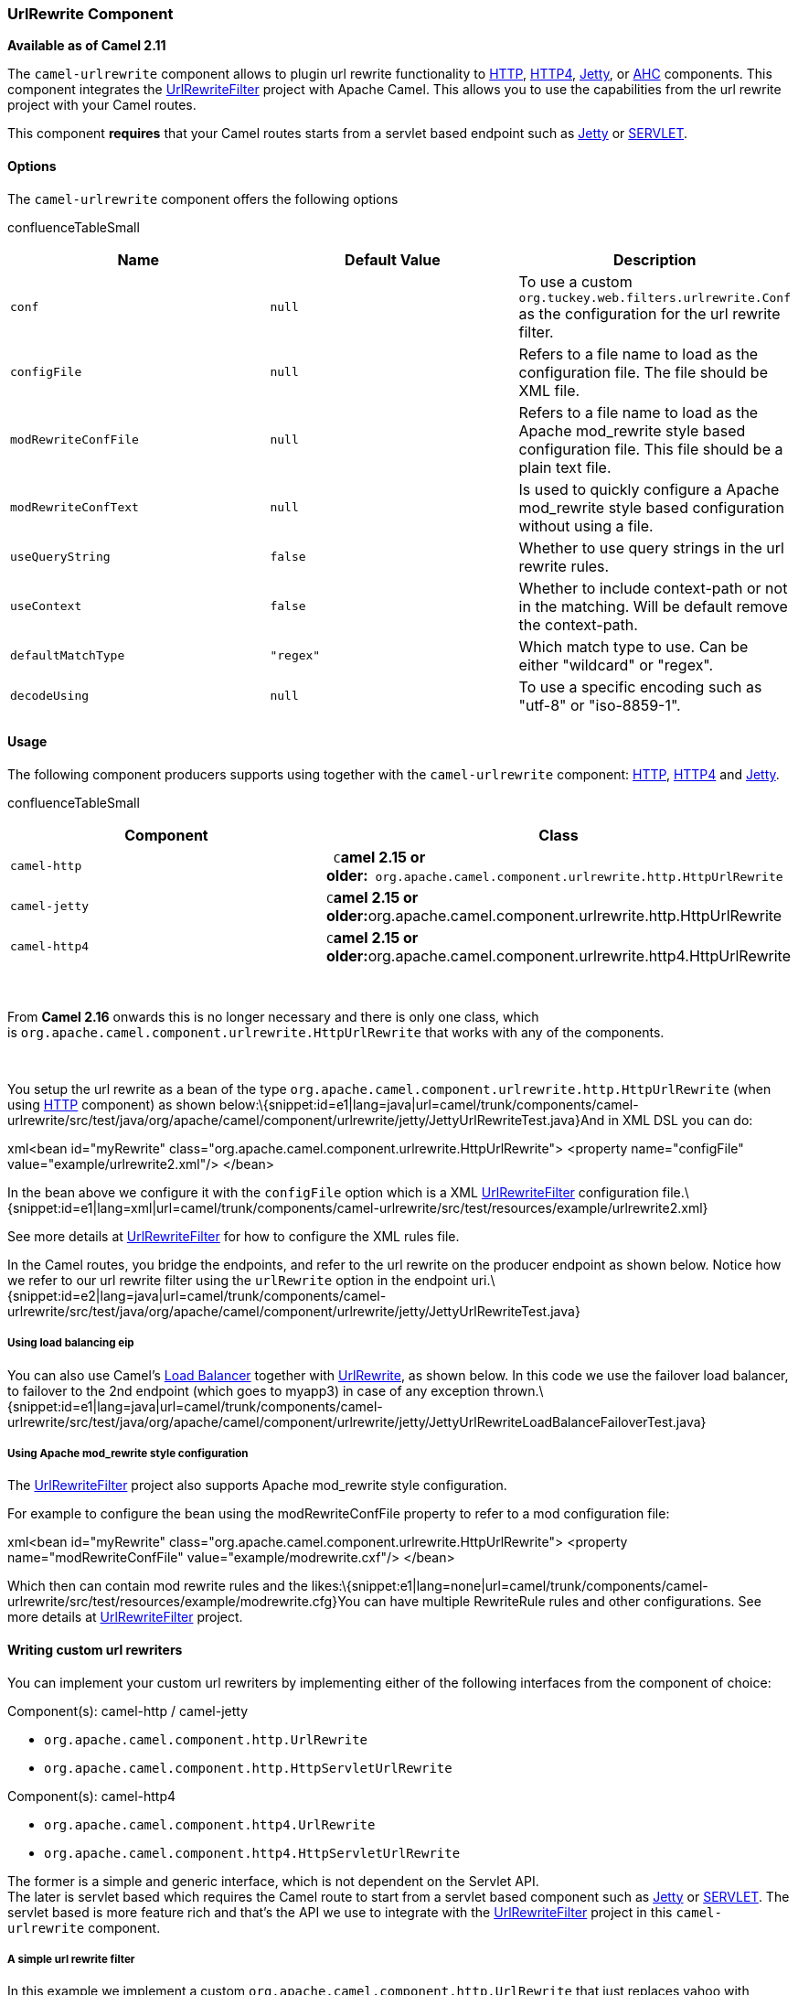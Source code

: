 [[ConfluenceContent]]
[[UrlRewrite-UrlRewriteComponent]]
UrlRewrite Component
~~~~~~~~~~~~~~~~~~~~

*Available as of Camel 2.11*

The `camel-urlrewrite` component allows to plugin url rewrite
functionality to link:http.html[HTTP], link:http4.html[HTTP4],
link:jetty.html[Jetty], or link:ahc.html[AHC] components. This component
integrates the
http://code.google.com/p/urlrewritefilter/[UrlRewriteFilter] project
with Apache Camel. This allows you to use the capabilities from the url
rewrite project with your Camel routes.

This component *requires* that your Camel routes starts from a servlet
based endpoint such as link:jetty.html[Jetty] or
link:servlet.html[SERVLET].

[[UrlRewrite-Options]]
Options
^^^^^^^

The `camel-urlrewrite` component offers the following options

confluenceTableSmall

[width="100%",cols="34%,33%,33%",options="header",]
|=======================================================================
|Name |Default Value |Description
|`conf` |`null` |To use a custom
`org.tuckey.web.filters.urlrewrite.Conf` as the configuration for the
url rewrite filter.

|`configFile` |`null` |Refers to a file name to load as the
configuration file. The file should be XML file.

|`modRewriteConfFile` |`null` |Refers to a file name to load as the
Apache mod_rewrite style based configuration file. This file should be a
plain text file.

|`modRewriteConfText` |`null` |Is used to quickly configure a Apache
mod_rewrite style based configuration without using a file.

|`useQueryString` |`false` |Whether to use query strings in the url
rewrite rules.

|`useContext` |`false` |Whether to include context-path or not in the
matching. Will be default remove the context-path.

|`defaultMatchType` |`"regex"` |Which match type to use. Can be either
"wildcard" or "regex".

|`decodeUsing` |`null` |To use a specific encoding such as "utf-8" or
"iso-8859-1".
|=======================================================================

[[UrlRewrite-Usage]]
Usage
^^^^^

The following component producers supports using together with the
`camel-urlrewrite` component: link:http.html[HTTP],
link:http4.html[HTTP4] and link:jetty.html[Jetty].

confluenceTableSmall

[width="100%",cols="50%,50%",options="header",]
|=======================================================================
|Component |Class
|`camel-http` |` C`**amel 2.15 or
older:**` org.apache.camel.component.urlrewrite.http.HttpUrlRewrite`

|`camel-jetty` |`C`**amel 2.15 or
older:**org.apache.camel.component.urlrewrite.http.HttpUrlRewrite

|`camel-http4` |`C`**amel 2.15 or
older:**org.apache.camel.component.urlrewrite.http4.HttpUrlRewrite
|=======================================================================

 

From *Camel 2.16* onwards this is no longer necessary and there is only
one class, which
is `org.apache.camel.component.urlrewrite.HttpUrlRewrite` that works
with any of the components.

 

You setup the url rewrite as a bean of the type
`org.apache.camel.component.urlrewrite.http.HttpUrlRewrite` (when using
link:http.html[HTTP] component) as shown
below:\{snippet:id=e1|lang=java|url=camel/trunk/components/camel-urlrewrite/src/test/java/org/apache/camel/component/urlrewrite/jetty/JettyUrlRewriteTest.java}And
in XML DSL you can do:

xml<bean id="myRewrite"
class="org.apache.camel.component.urlrewrite.HttpUrlRewrite"> <property
name="configFile" value="example/urlrewrite2.xml"/> </bean>

In the bean above we configure it with the `configFile` option which is
a XML http://code.google.com/p/urlrewritefilter/[UrlRewriteFilter]
configuration
file.\{snippet:id=e1|lang=xml|url=camel/trunk/components/camel-urlrewrite/src/test/resources/example/urlrewrite2.xml}

See more details at
http://code.google.com/p/urlrewritefilter/[UrlRewriteFilter] for how to
configure the XML rules file.

In the Camel routes, you bridge the endpoints, and refer to the url
rewrite on the producer endpoint as shown below. Notice how we refer to
our url rewrite filter using the `urlRewrite` option in the endpoint
uri.\{snippet:id=e2|lang=java|url=camel/trunk/components/camel-urlrewrite/src/test/java/org/apache/camel/component/urlrewrite/jetty/JettyUrlRewriteTest.java}

[[UrlRewrite-Usingloadbalancingeip]]
Using load balancing eip
++++++++++++++++++++++++

You can also use Camel's link:load-balancer.html[Load Balancer] together
with link:urlrewrite.html[UrlRewrite], as shown below. In this code we
use the failover load balancer, to failover to the 2nd endpoint (which
goes to myapp3) in case of any exception
thrown.\{snippet:id=e1|lang=java|url=camel/trunk/components/camel-urlrewrite/src/test/java/org/apache/camel/component/urlrewrite/jetty/JettyUrlRewriteLoadBalanceFailoverTest.java}

[[UrlRewrite-UsingApachemod_rewritestyleconfiguration]]
Using Apache mod_rewrite style configuration
++++++++++++++++++++++++++++++++++++++++++++

The http://code.google.com/p/urlrewritefilter/[UrlRewriteFilter] project
also supports Apache mod_rewrite style configuration.

For example to configure the bean using the modRewriteConfFile property
to refer to a mod configuration file:

xml<bean id="myRewrite"
class="org.apache.camel.component.urlrewrite.HttpUrlRewrite"> <property
name="modRewriteConfFile" value="example/modrewrite.cxf"/> </bean>

Which then can contain mod rewrite rules and the
likes:\{snippet:e1|lang=none|url=camel/trunk/components/camel-urlrewrite/src/test/resources/example/modrewrite.cfg}You
can have multiple RewriteRule rules and other configurations. See more
details at http://code.google.com/p/urlrewritefilter/[UrlRewriteFilter]
project.

[[UrlRewrite-Writingcustomurlrewriters]]
Writing custom url rewriters
^^^^^^^^^^^^^^^^^^^^^^^^^^^^

You can implement your custom url rewriters by implementing either of
the following interfaces from the component of choice:

Component(s): camel-http / camel-jetty

* `org.apache.camel.component.http.UrlRewrite`
* `org.apache.camel.component.http.HttpServletUrlRewrite`

Component(s): camel-http4

* `org.apache.camel.component.http4.UrlRewrite`
* `org.apache.camel.component.http4.HttpServletUrlRewrite`

The former is a simple and generic interface, which is not dependent on
the Servlet API. +
The later is servlet based which requires the Camel route to start from
a servlet based component such as link:jetty.html[Jetty] or
link:servlet.html[SERVLET]. The servlet based is more feature rich and
that's the API we use to integrate with the
http://code.google.com/p/urlrewritefilter/[UrlRewriteFilter] project in
this `camel-urlrewrite` component.

[[UrlRewrite-Asimpleurlrewritefilter]]
A simple url rewrite filter
+++++++++++++++++++++++++++

In this example we implement a custom
`org.apache.camel.component.http.UrlRewrite` that just replaces yahoo
with google. Mind this example is based on a unit test, and only for
demonstration purposes. As its java code you have full power to
implement more complex logic.

The url parameter contains the full url including
scheme://hostname:port/path?query. The relativeUrl parameter is the url
without the endpoint configured path. Notice this option may be null if
the url doesn't start with the endpoint configured
path.\{snippet:id=e1|lang=java|url=camel/trunk/components/camel-http/src/test/java/org/apache/camel/component/http/GoogleUrlRewrite.java}link:endpoint-see-also.html[Endpoint
See Also]

* link:jetty.html[Jetty]
* link:http4.html[HTTP4]
* link:http.html[HTTP]
* link:ahc.html[AHC]
